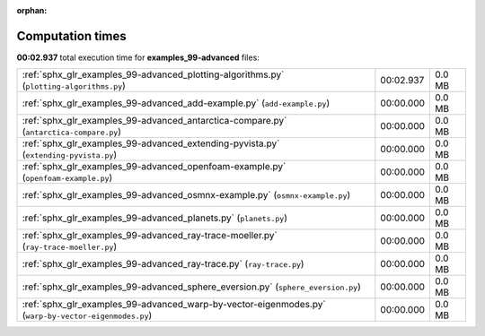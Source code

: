 
:orphan:

.. _sphx_glr_examples_99-advanced_sg_execution_times:

Computation times
=================
**00:02.937** total execution time for **examples_99-advanced** files:

+------------------------------------------------------------------------------------------------------+-----------+--------+
| :ref:`sphx_glr_examples_99-advanced_plotting-algorithms.py` (``plotting-algorithms.py``)             | 00:02.937 | 0.0 MB |
+------------------------------------------------------------------------------------------------------+-----------+--------+
| :ref:`sphx_glr_examples_99-advanced_add-example.py` (``add-example.py``)                             | 00:00.000 | 0.0 MB |
+------------------------------------------------------------------------------------------------------+-----------+--------+
| :ref:`sphx_glr_examples_99-advanced_antarctica-compare.py` (``antarctica-compare.py``)               | 00:00.000 | 0.0 MB |
+------------------------------------------------------------------------------------------------------+-----------+--------+
| :ref:`sphx_glr_examples_99-advanced_extending-pyvista.py` (``extending-pyvista.py``)                 | 00:00.000 | 0.0 MB |
+------------------------------------------------------------------------------------------------------+-----------+--------+
| :ref:`sphx_glr_examples_99-advanced_openfoam-example.py` (``openfoam-example.py``)                   | 00:00.000 | 0.0 MB |
+------------------------------------------------------------------------------------------------------+-----------+--------+
| :ref:`sphx_glr_examples_99-advanced_osmnx-example.py` (``osmnx-example.py``)                         | 00:00.000 | 0.0 MB |
+------------------------------------------------------------------------------------------------------+-----------+--------+
| :ref:`sphx_glr_examples_99-advanced_planets.py` (``planets.py``)                                     | 00:00.000 | 0.0 MB |
+------------------------------------------------------------------------------------------------------+-----------+--------+
| :ref:`sphx_glr_examples_99-advanced_ray-trace-moeller.py` (``ray-trace-moeller.py``)                 | 00:00.000 | 0.0 MB |
+------------------------------------------------------------------------------------------------------+-----------+--------+
| :ref:`sphx_glr_examples_99-advanced_ray-trace.py` (``ray-trace.py``)                                 | 00:00.000 | 0.0 MB |
+------------------------------------------------------------------------------------------------------+-----------+--------+
| :ref:`sphx_glr_examples_99-advanced_sphere_eversion.py` (``sphere_eversion.py``)                     | 00:00.000 | 0.0 MB |
+------------------------------------------------------------------------------------------------------+-----------+--------+
| :ref:`sphx_glr_examples_99-advanced_warp-by-vector-eigenmodes.py` (``warp-by-vector-eigenmodes.py``) | 00:00.000 | 0.0 MB |
+------------------------------------------------------------------------------------------------------+-----------+--------+
